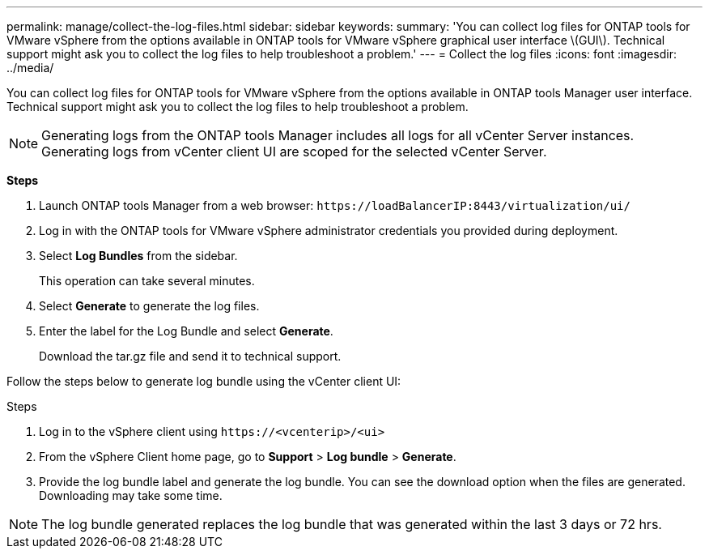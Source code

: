 ---
permalink: manage/collect-the-log-files.html
sidebar: sidebar
keywords:
summary: 'You can collect log files for ONTAP tools for VMware vSphere from the options available in ONTAP tools for VMware vSphere graphical user interface \(GUI\). Technical support might ask you to collect the log files to help troubleshoot a problem.'
---
= Collect the log files
:icons: font
:imagesdir: ../media/

[.lead]
You can collect log files for ONTAP tools for VMware vSphere from the options available in ONTAP tools Manager user interface. Technical support might ask you to collect the log files to help troubleshoot a problem.

[NOTE]
Generating logs from the ONTAP tools Manager includes all logs for all vCenter Server instances. Generating logs from vCenter client UI are scoped for the selected vCenter Server.

*Steps*

. Launch ONTAP tools Manager from a web browser: `\https://loadBalancerIP:8443/virtualization/ui/` 
. Log in with the ONTAP tools for VMware vSphere administrator credentials you provided during deployment. 
. Select *Log Bundles* from the sidebar.
+
This operation can take several minutes.
. Select *Generate* to generate the log files.
. Enter the label for the Log Bundle and select *Generate*.
+
Download the tar.gz file and send it to technical support. 

Follow the steps below to generate log bundle using the vCenter client UI:

.Steps
. Log in to the vSphere client using `\https://<vcenterip>/<ui>`
. From the vSphere Client home page, go to *Support* > *Log bundle* > *Generate*.
. Provide the log bundle label and generate the log bundle.
You can see the download option when the files are generated. Downloading may take some time.

[NOTE]
The log bundle generated replaces the log bundle that was generated within the last 3 days or 72 hrs.
